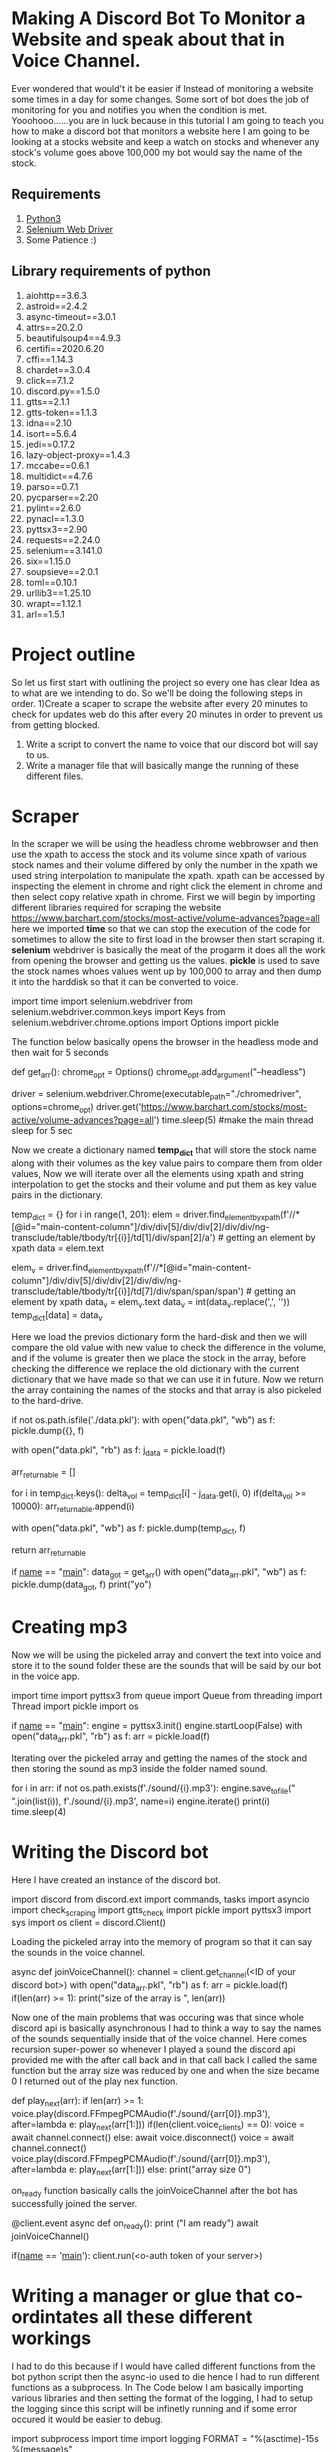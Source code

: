 * Making A Discord Bot To Monitor a Website and speak about that in Voice Channel.
Ever wondered that would't it be easier if Instead of monitoring a website some times in a day for some changes. Some sort of bot does the job of monitoring for you and notifies you when the condition is met. Yooohooo......you are in luck because in this tutorial I am going to teach you how to make a discord bot that monitors a website here I am going to be looking at a stocks website and keep a watch on stocks and whenever any stock's volume goes above 100,000 my bot would say the name of the stock.
** Requirements
1) [[https://www.python.org/][Python3]]
2) [[https://chromedriver.chromium.org/downloads][Selenium Web Driver]]
3) Some Patience :)
** Library requirements of python
1) aiohttp==3.6.3
2) astroid==2.4.2
3) async-timeout==3.0.1
4) attrs==20.2.0
5) beautifulsoup4==4.9.3
6) certifi==2020.6.20
7) cffi==1.14.3
8) chardet==3.0.4
9) click==7.1.2
10) discord.py==1.5.0
11) gtts==2.1.1
12) gtts-token==1.1.3
13) idna==2.10
14) isort==5.6.4
15) jedi==0.17.2
16) lazy-object-proxy==1.4.3
17) mccabe==0.6.1
18) multidict==4.7.6
19) parso==0.7.1
20) pycparser==2.20
21) pylint==2.6.0
22) pynacl==1.3.0
23) pyttsx3==2.90
24) requests==2.24.0
25) selenium==3.141.0
26) six==1.15.0
27) soupsieve==2.0.1
28) toml==0.10.1
29) urllib3==1.25.10
30) wrapt==1.12.1
31) arl==1.5.1
* Project outline
So let us first start with outlining the project so every one has clear Idea as to what are we intending to do. So we'll be doing the following steps in order.
1)Create a scaper to scrape the website after every 20 minutes to check for updates
web do this after every 20 minutes in order to prevent us from getting blocked.
2) Write a script to convert the name to voice that our discord bot will say to us.
3) Write a manager file that will basically mange the running of these different files.

* Scraper
In the scraper we will be using the headless chrome webbrowser and then use the xpath to access the stock and its volume since xpath of various stock names and their volume differed by only the number in the xpath we used string interpolation to manipulate the xpath.
xpath can be accessed by inspecting the element in chrome and right click the element in chrome and then select copy relative xpath in chrome.
[[./xpath-use.png]]
First we will begin by importing different libraries required for scraping the website https://www.barchart.com/stocks/most-active/volume-advances?page=all here we imported *time* so that we can stop the execution of the code for sometimes to allow the site to first load in the browser then start scraping it.
*selenium* webdriver is basically the meat of the progarm it does all the work from opening the browser and getting us the values.
*pickle* is used to save the stock names whoes values went up by 100,000 to array and then dump it into the harddisk so that it can be converted to voice.

#+begin_scr python
import time
import selenium.webdriver
from selenium.webdriver.common.keys import Keys  
from selenium.webdriver.chrome.options import Options  
import pickle
#+end_scr

The function below basically opens the browser in the headless mode and then wait for 5 seconds
#+begin_scr python

def get_arr():
    chrome_opt = Options()  
    chrome_opt.add_argument("--headless")  

    driver = selenium.webdriver.Chrome(executable_path="./chromedriver", options=chrome_opt)
    driver.get('https://www.barchart.com/stocks/most-active/volume-advances?page=all')
    time.sleep(5) #make the main thread sleep for 5 sec
#+end_scr
Now we create a dictionary named *temp_dict* that will store the stock name along with their volumes as the key value pairs to compare them from older values, Now we will iterate over all the elements using xpath and string interpolation to get the stocks and their volume and put them as key value pairs in the dictionary.
#+begin_scr python
    temp_dict = {}
    for i in range(1, 201):
        elem = driver.find_element_by_xpath(f'//*[@id="main-content-column"]/div/div[5]/div/div[2]/div/div/ng-transclude/table/tbody/tr[{i}]/td[1]/div/span[2]/a') # getting an element by xpath
        data = elem.text

        elem_v = driver.find_element_by_xpath(f'//*[@id="main-content-column"]/div/div[5]/div/div[2]/div/div/ng-transclude/table/tbody/tr[{i}]/td[7]/div/span/span/span') # getting an element by xpath
        data_v = elem_v.text
        data_v = int(data_v.replace(',', ''))
        temp_dict[data] = data_v

#+end_scr
Here we load the previos dictionary form the hard-disk and then we will compare the old value with new value to check the difference in the volume, and if the volume is greater then we place the stock in the array, before checking the difference we replace the old dictionary with the current dictionary that we have made so that we can use it in future.
Now we return the array containing the names of the stocks and that array is also pickeled to the hard-drive.
#+begin_scr python

    if not os.path.isfile('./data.pkl'):
        with open("data.pkl", "wb") as f:
            pickle.dump({}, f)


    with open("data.pkl", "rb") as f:
        j_data = pickle.load(f)


    arr_returnable = []

    for i in temp_dict.keys():
        delta_vol = temp_dict[i] - j_data.get(i, 0)
        if(delta_vol >= 10000):
            arr_returnable.append(i)

    with open("data.pkl", "wb") as f:
        pickle.dump(temp_dict, f)

    return arr_returnable

if __name__ == "__main__":
    data_got = get_arr()
    with open("data_arr.pkl", "wb") as f:
        pickle.dump(data_got, f)
    print("yo")

#+end_scr

* Creating mp3 
Now we will be using the pickeled array and convert the text into voice and store it to the sound folder these are the sounds that will be said by our bot in the voice app.
#+begin_scr python
import time
import pyttsx3
from queue import Queue
from threading import Thread
import pickle
import os

if __name__ == "__main__":
    engine = pyttsx3.init()
    engine.startLoop(False)
    with open("data_arr.pkl", "rb") as f:
        arr = pickle.load(f)
#+end_scr
Iterating over the pickeled array and getting the names of the stock and then storing the sound as mp3 inside the folder named sound.
#+begin_scr python
        
    for i in arr:
        if not os.path.exists(f'./sound/{i}.mp3'):
            engine.save_to_file(" ".join(list(i)), f'./sound/{i}.mp3', name=i)
            engine.iterate()
            print(i)
            time.sleep(4)

#+end_scr

   
* Writing the Discord bot
Here I have created an instance of the discord bot.
#+begin_scr python
import discord
from discord.ext import commands, tasks
import asyncio
import check_scraping
import gtts_check
import pickle
import pyttsx3
import sys
import os
client = discord.Client()
#+end_scr
Loading the pickeled array into the memory of program so that it can say the sounds in the voice channel.
#+begin_scr python

async def joinVoiceChannel():
    channel = client.get_channel(<ID of your discord bot>)
    with open("data_arr.pkl", "rb") as f:
        arr = pickle.load(f)
    if(len(arr) >= 1):
        print("size of the array is ", len(arr))
#+end_scr
Now one of the main problems that was occuring was that since whole discord api is basically asynchronous I had to think a way to say the names of the sounds sequentially inside that of the voice channel. Here comes recursion super-power so whenever I played a sound the discord api provided me with the after call back and in that call back I called the same function but the array size was reduced by one and when the size became 0 I returned out of the play nex function.
#+begin_scr python
        
        def play_next(arr):
            if len(arr) >= 1:
                voice.play(discord.FFmpegPCMAudio(f'./sound/{arr[0]}.mp3'), after=lambda e: play_next(arr[1:]))
        if(len(client.voice_clients) == 0):
                voice = await channel.connect()
        else:
            await voice.disconnect()
            voice = await channel.connect()
        voice.play(discord.FFmpegPCMAudio(f'./sound/{arr[0]}.mp3'), after=lambda e: play_next(arr[1:]))
    else:
        print("array size 0")
#+end_scr
on_ready function basically calls the joinVoiceChannel after the bot has successfully joined the server.
#+begin_scr python
        

@client.event
async def on_ready():
    print ("I am ready")
    await joinVoiceChannel()

if(__name__ == '__main__'):
    client.run(<o-auth token of your server>)


#+end_scr
* Writing a manager or glue that co-ordintates all these different workings
I had to do this because if I would have called different functions from the bot python script then the async-io used to die hence I had to run different functions as a subprocess.
In The Code below I am basically importing various libraries and then setting the format of the logging, I had to setup the logging since this script will be infinetly running and if some error occured it would be easier to debug.
#+begin_scr python
import subprocess
import time
import logging
FORMAT = "%(asctime)-15s %(message)s"
logging.basicConfig(format=FORMAT,level=logging.INFO,datefmt='%Y-%m-%d %H:%M:%S', filename='application.log')
#+end_scr
Now the code below calls scraping, convert_to_mp3, bot scripts one by one.
I the bot script I have set the timeout timer to be of 900 seconds after that the subprocess automatically gets stopped. 
And in the finally block I am basically making sure that *each cycle in while loop takes 20 minutes to complete*, hence I am waiting for 200 - total time taken to run all the scripts.
#+begin_scr python

while True:
    start = time.time()
    total_time = 1200
    try:
        logging.info('calling check_scraping.py')
        process = subprocess.call(["./venv/bin/python","check_scraping.py"])
    except Exception as e:
        logging.error(e, exc_info=True)
    try:
        logging.info('calling gtts_check.py')
        process = subprocess.call(["./venv/bin/python","gtts_check.py"])
    except Exception as e:
        logging.error(e, exc_info=True)
    try:
        logging.info('calling check.py')
        process = subprocess.call(["./venv/bin/python","check.py"], timeout=900)
        end = time.time()
        total_time = end - start
    except Exception as e:
        logging.error(e, exc_info=True)
        print(e)
        print("timeout")
    finally:
        time.sleep(abs(1200 - total_time))

#+end_scr
